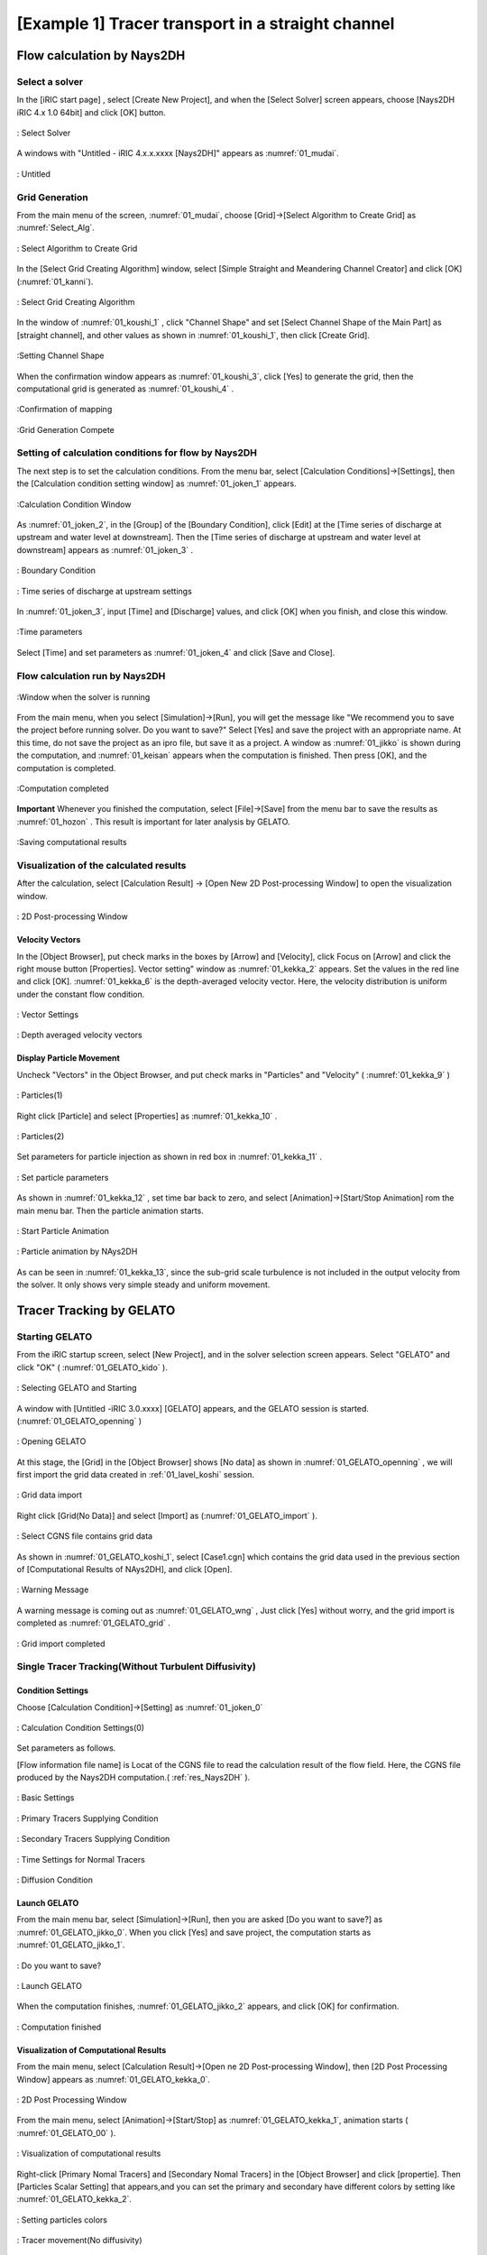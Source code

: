====================================================
[Example 1] Tracer transport in a straight channel
====================================================


Flow calculation by Nays2DH
=================================


Select a solver
-------------------

In the [iRIC start page] , select [Create New Project], and when the [Select Solver] screen appears, 
choose [Nays2DH iRIC 4.x 1.0 64bit] and click [OK] button.


.. figure:: images/01/Select_Nays2dh.png
   :align: center
   :width: 600pt

   : Select Solver

A windows with "Untitled - iRIC 4.x.x.xxxx [Nays2DH]" appears as :numref:`01_mudai`.

.. _01_mudai:

.. figure:: images/01/mudai.png 
   :align: center
   :width: 100%

   : Untitled


.. _01_lavel_koshi:

Grid Generation
-------------------


From the main menu of the screen, :numref:`01_mudai`, choose [Grid]->[Select Algorithm to Create Grid]
as :numref:`Select_Alg`.

.. _Select_Alg:

.. figure:: images/01/Select_Alg.png
   :align: center
   :width: 100%

   : Select Algorithm to Create Grid

In the [Select Grid Creating Algorithm] window, 
select [Simple Straight and Meandering Channel Creator] and click [OK] 
(:numref:`01_kanni`).

.. _01_kanni:

.. figure:: images/01/kanni.png
   :align: center
   :width: 600pt

   : Select Grid Creating Algorithm


In the window of :numref:`01_koushi_1` ,
click "Channel Shape" and set [Select Channel Shape of the Main Part] as [straight channel],
and other values as shown in :numref:`01_koushi_1`, then click [Create Grid].

.. _01_koushi_1:

.. figure:: images/01/koushi_1.png
   :align: center
   :width: 600pt

   :Setting Channel Shape


When the confirmation window appears as :numref:`01_koushi_3`, click [Yes] to generate the grid, 
then the computational grid is generated as 
:numref:`01_koushi_4` .

.. _01_koushi_3:

.. figure:: images/01/koushi_3.png
   :align: center
   :width: 400pt

   :Confirmation of mapping


.. _01_koushi_4:

.. figure:: images/01/koushi_4.png
   :align: center
   :width: 100%

   :Grid Generation Compete

Setting of calculation conditions for flow by Nays2DH
-------------------------------------------------------

The next step is to set the calculation conditions. 
From the menu bar, select [Calculation Conditions]->[Settings], then 
the [Calculation condition setting window] as  :numref:`01_joken_1` appears.

.. _01_joken_1:

.. figure:: images/01/joken_1.png
   :align: center
   :width: 600pt

   :Calculation Condition Window


As :numref:`01_joken_2`, in the [Group] of the [Boundary Condition], 
click [Edit] at the [Time series of discharge at upstream and water level at downstream].
Then the [Time series of discharge at upstream and water level at downstream] appears
as :numref:`01_joken_3` . 

.. _01_joken_2:

.. figure:: images/01/joken_2.png
   :align: center
   :width: 600pt

   : Boundary Condition

.. _01_joken_3:

.. figure:: images/01/joken_3.png
   :align: center
   :width: 600pt

   : Time series of discharge at upstream settings

In :numref:`01_joken_3`, input [Time] and [Discharge] values, and click [OK]
when you finish, and close this window.

.. _01_joken_4:

.. figure:: images/01/joken_4.png
   :align: center
   :width: 600pt

   :Time parameters


Select [Time] and set parameters as :numref:`01_joken_4` and click [Save and Close].

.. _res_Nays2DH:

Flow calculation run by Nays2DH
----------------------------------

.. _01_jikko:

.. figure:: images/01/jikko.png
   :align: center
   :width: 100%

   :Window when the solver is running

From the main menu, when you select [Simulation]->[Run], 
you will get the message like
"We recommend you to save the project before running solver.  Do you want to save?" 
Select [Yes] and save the project with an appropriate name.  At this time,  
do not save the project as an ipro file, but save it as a project. 
A window as :numref:`01_jikko` is shown during the computation, and :numref:`01_keisan` 
appears when the computation is finished.  Then press [OK], and the computation is completed.

.. _01_keisan:

.. figure:: images/01/keisan.png
   :align: center
   :width: 250pt

   :Computation completed



**Important**
Whenever you finished the computation,  select [File]->[Save] from the menu bar to save the results
as  :numref:`01_hozon` .
This result is important for later analysis by GELATO.

.. _01_hozon:

.. figure:: images/01/hozon.png
   :align: center
   :width: 100%

   :Saving computational results




Visualization of the calculated results
----------------------------------------------

After the calculation, 
select [Calculation Result] -> [Open New 2D Post-processing Window] to open the visualization window.


.. _01_kekka_0:

.. figure:: images/01/kekka_0.png
   :align: center
   :width: 100%

   : 2D Post-processing Window
 

Velocity Vectors
^^^^^^^^^^^^^^^^^^^^

In the [Object Browser], put check marks in the boxes by [Arrow] and [Velocity], click Focus on [Arrow] 
and click the right mouse button [Properties]. Vector setting" window as :numref:`01_kekka_2` appears. 
Set the values in the red line and click [OK].  
:numref:`01_kekka_6` is the depth-averaged velocity vector. Here, the velocity 
distribution is uniform under the constant flow condition.


.. _01_kekka_2:

.. figure:: images/01/kekka_2.png
   :align: center
   :width: 600pt

   : Vector Settings
 
.. _01_kekka_6:

.. figure:: images/01/kekka_6.png
   :align: center
   :width: 100%

   : Depth averaged velocity vectors
 


Display Particle Movement
^^^^^^^^^^^^^^^^^^^^^^^^^^^^

Uncheck "Vectors" in the Object Browser, and put check marks in "Particles" and "Velocity"
( :numref:`01_kekka_9` )

.. _01_kekka_9:

.. figure:: images/01/kekka_9.png
   :align: center
   :width: 100%

   : Particles(1)
 
Right click [Particle] and select [Properties] as 
:numref:`01_kekka_10` .

.. _01_kekka_10:

.. figure:: images/01/kekka_10.png
   :align: center
   :width: 100%

   : Particles(2)
 
Set parameters for particle injection as shown in red box in :numref:`01_kekka_11` .

.. _01_kekka_11:

.. figure:: images/01/kekka_11.png
   :align: center
   :width: 250pt

   : Set particle parameters
 
As shown in :numref:`01_kekka_12` , set time bar back to zero, and 
select [Animation]->[Start/Stop Animation] rom the main menu bar.
Then the particle animation starts.

.. _01_kekka_12:

.. figure:: images/01/kekka_12.png
   :align: center
   :width: 100%

   : Start Particle Animation


.. _01_kekka_13:

.. figure:: images/01/nays2d_particle.gif
   :align: center
   :width: 100%

   : Particle animation by NAys2DH

As can be seen in :numref:`01_kekka_13`, since the  
sub-grid scale turbulence is not included in the output velocity from the solver.
It only shows very simple steady and uniform movement.


Tracer Tracking by GELATO
===========================

Starting GELATO
----------------

From the iRIC startup screen, select [New Project], and in the solver selection screen appears. 
Select "GELATO" and click "OK" ( :numref:`01_GELATO_kido` ).

.. _01_GELATO_kido:

.. figure:: images/01/GELATO_kido.png
   :align: center
   :width: 600pt

   : Selecting GELATO and Starting


A window with [Untitled -iRIC 3.0.xxxx] [GELATO] appears, and the GELATO session is started.
(:numref:`01_GELATO_openning` )

.. _01_GELATO_openning:

.. figure:: images/01/GELATO_openning.png
   :align: center
   :width: 100%

   : Opening GELATO 

At this stage, the [Grid] in the [Object Browser] 
shows [No data] as shown in :numref:`01_GELATO_openning` , 
we will first import the grid data created in :ref:`01_lavel_koshi` session.

.. _01_GELATO_import:

.. figure:: images/01/GELATO_import.png
   :align: center
   :width: 100%

   : Grid data import

Right click [Grid(No Data)] and select [Import] as (:numref:`01_GELATO_import` ).

.. _01_GELATO_koshi_1:

.. figure:: images/01/GELATO_koshi_1.png
   :align: center
   :width: 600pt

   : Select CGNS file contains grid data

As shown in :numref:`01_GELATO_koshi_1`, select [Case1.cgn] which contains the grid data
used in the previous section of [Computational Results of NAys2DH], and click [Open].

.. _01_GELATO_wng:

.. figure:: images/01/GELATO_wng.png
   :align: center
   :width: 400pt

   : Warning Message

A warning message is coming out as :numref:`01_GELATO_wng` ,
Just click [Yes] without worry, and the grid import is completed as
:numref:`01_GELATO_grid` .

.. _01_GELATO_grid:

.. figure:: images/01/GELATO_grid.png
   :align: center
   :width: 100%

   : Grid import completed

Single Tracer Tracking(Without Turbulent Diffusivity)
--------------------------------------------------------

Condition Settings
^^^^^^^^^^^^^^^^^^^^^

Choose [Calculation Condition]->[Setting] as :numref:`01_joken_0` 

.. _01_joken_0:

.. figure:: images/01/joken_0.png
   :align: center
   :width: 100%

   : Calculation Condition Settings(0)


Set parameters as follows.  

[Flow information file name] is Locat of the CGNS file to read the calculation result of the flow field. Here, 
the CGNS file produced by the Nays2DH computation.( :ref:`res_Nays2DH` ).

.. _01_GELATO_joken_1:

.. figure:: images/01/GELATO_joken_1.png
   :align: center
   :width: 600pt

   : Basic Settings

.. _01_GELATO_joken_2:

.. figure:: images/01/GELATO_joken_2.png
   :align: center
   :width: 600pt

   : Primary Tracers Supplying Condition

.. _01_GELATO_joken_3:

.. figure:: images/01/GELATO_joken_3.png
   :align: center
   :width: 600pt

   : Secondary Tracers Supplying Condition

.. _01_GELATO_joken_4:

.. figure:: images/01/GELATO_joken_4.png
   :align: center
   :width: 600pt

   : Time Settings for Normal Tracers

.. _01_GELATO_joken_5:

.. figure:: images/01/GELATO_joken_5.png
   :align: center
   :width: 600pt

   : Diffusion Condition


Launch GELATO
^^^^^^^^^^^^^^^

From the main menu bar, select [Simulation]->[Run], then you are asked 
[Do you want to save?] as :numref:`01_GELATO_jikko_0`.
When you click [Yes] and save project, the computation starts as 
:numref:`01_GELATO_jikko_1`.

.. _01_GELATO_jikko_0:

.. figure:: images/01/GELATO_jikko_0.png
   :align: center
   :width: 400pt

   : Do you want to save?

.. _01_GELATO_jikko_1:

.. figure:: images/01/GELATO_jikko_1.png
   :align: center
   :width: 100%

   : Launch GELATO

When the computation finishes, :numref:`01_GELATO_jikko_2` appears, and 
click [OK] for confirmation.

.. _01_GELATO_jikko_2:

.. figure:: images/01/GELATO_jikko_2.png
   :align: center
   :width: 250pt

   : Computation finished 

Visualization of Computational Results
^^^^^^^^^^^^^^^^^^^^^^^^^^^^^^^^^^^^^^^^^^^

From the main menu, select [Calculation Result]->[Open ne 2D Post-processing Window],
then [2D Post Processing Window] appears as :numref:`01_GELATO_kekka_0`.

.. _01_GELATO_kekka_0:

.. figure:: images/01/GELATO_kekka_0.png
   :align: center
   :width: 100%

   : 2D Post Processing Window


From the main menu, select [Animation]->[Start/Stop] as :numref:`01_GELATO_kekka_1`,
animation starts ( :numref:`01_GELATO_00` ).

.. _01_GELATO_kekka_1:

.. figure:: images/01/GELATO_kekka_1.png
   :align: center
   :width: 100%

   : Visualization of computational results

Right-click [Primary Nomal Tracers] and [Secondary Nomal Tracers] in the [Object Browser] and click [propertie]. 
Then [Particles Scalar Setting] that appears,and you can set the primary and secondary have different colors by setting like :numref:`01_GELATO_kekka_2`.

.. _01_GELATO_kekka_2:

.. figure:: images/01/GELATO_kekka_2.png
   :align: center
   :width: 100%

   : Setting particles colors

.. _01_GELATO_00:

.. figure:: images/01/GELATO_00.gif
   :align: center
   :width: 70%

   : Tracer movement(No diffusivity)

It is obviously very simple because it  doesn't including any turbulent effect 
(:numref:`01_GELATO_00`).

Single Tracer Tracking(With Turbulent Diffusivity)
-----------------------------------------------------

Setting Computational Condition
^^^^^^^^^^^^^^^^^^^^^^^^^^^^^^^^^^^^

Change the calculation conditions to take into account for the effect of turbulent diffusion. 
From the main menu, select [Calculation Conditions] → [Setting], and show the :numref:`01_GELATO_joken_5`.
Set [Diffusion Condition]->[Diffusivity Correction]->[Yes], 
set the parameter [A Value] to [1], and then click "Save and Close".

.. _01_GELATO_joken_6:

.. figure:: images/01/GELATO_joken_6.png
   :align: center
   :width: 600pt

   : Calculation Condition (Diffusion Condition)

Launch GELATO and the Results Visualization
^^^^^^^^^^^^^^^^^^^^^^^^^^^^^^^^^^^^^^^^^^^^

Computation can be conducted through the same procedure as previous example, 
the animation becomes as :numref:`01_GELATO_01`.

.. _01_GELATO_01:

.. figure:: images/01/GELATO_01.gif
   :align: center
   :width: 70%

   : Tracer Movement(With Turbulent Diffusivity A=1)

When the value of A is set as [10], the results become as 
:numref:`01_GELATO_10`, the effect of the turbulent becomes stronger.

.. _01_GELATO_10:

.. figure:: images/01/GELATO_10.gif
   :align: center
   :width: 70%

   : Tracer Movement(With Turbulent Diffusivity A=10)
